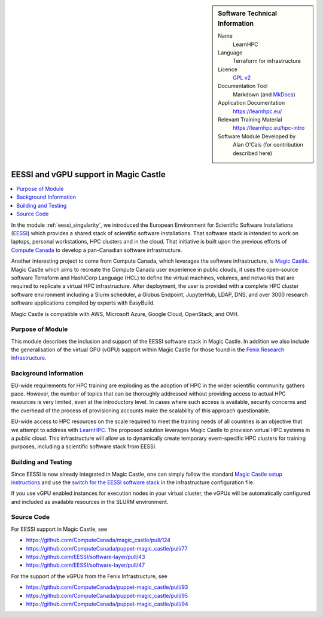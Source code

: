 ..  In ReStructured Text (ReST) indentation and spacing are very important (it is how ReST knows what to do with your
    document). For ReST to understand what you intend and to render it correctly please to keep the structure of this
    template. Make sure that any time you use ReST syntax (such as for ".. sidebar::" below), it needs to be preceded
    and followed by white space (if you see warnings when this file is built they this is a common origin for problems).

..  We allow the template to be standalone, so that the library maintainers add it in the right place

..  Firstly, let's add technical info as a sidebar and allow text below to wrap around it. This list is a work in
    progress, please help us improve it. We use *definition lists* of ReST_ to make this readable.

..  sidebar:: Software Technical Information

  Name
    LearnHPC

  Language
    Terraform for infrastructure

  Licence
    `GPL v2 <https://opensource.org/licenses/GPL-2.0>`_

  Documentation Tool
    Markdown (and `MkDocs <https://www.mkdocs.org/>`_)

  Application Documentation
    https://learnhpc.eu/

  Relevant Training Material
    https://learnhpc.eu/hpc-intro

  Software Module Developed by
    Alan O'Cais (for contribution described here)

.. _learnhpc_gpu:

######################################
EESSI and vGPU support in Magic Castle
######################################

..  Let's add a local table of contents to help people navigate the page

..  contents:: :local:

..  Add an abstract for a *general* audience here. Write a few lines that explains the "helicopter view" of why you are
    creating this module. For example, you might say that "This module is a stepping stone to incorporating XXXX effects
    into YYYY process, which in turn should allow ZZZZ to be simulated. If successful, this could make it possible to
    produce compound AAAA while avoiding expensive process BBBB and CCCC."

In the module :ref:`eessi_singularity`, we introduced the European Environment for
Scientific Software
Installations (`EESSI <https://eessi.github.io/docs/>`_) which provides a
shared stack of scientific software installations. That software stack is
intended to work on laptops, personal workstations, HPC clusters and in the cloud. That
initiative is built upon the previous efforts of
`Compute Canada <https://www.computecanada.ca/>`_ to develop a pan-Canadian software
infrastructure.

Another interesting project to come from Compute Canada, which leverages the software
infrastructure, is `Magic Castle <https://github.com/ComputeCanada/magic_castle>`_.
Magic Castle which aims to recreate the Compute Canada user experience in public clouds,
it uses the open-source software Terraform and HashiCorp Language (HCL) to define the
virtual machines, volumes, and networks that are required to replicate a virtual HPC
infrastructure. After deployment, the user is provided with a complete HPC cluster
software environment including a Slurm scheduler, a Globus Endpoint, JupyterHub, LDAP,
DNS, and over 3000 research software applications compiled by experts with EasyBuild.

Magic Castle is compatible with AWS, Microsoft Azure, Google Cloud, OpenStack, and OVH.

Purpose of Module
_________________

.. Keep the helper text below around in your module by just adding "..  " in front of it, which turns it into a comment

This module describes the inclusion and support of the EESSI software stack in Magic
Castle. In addition we also include the generalisation of the virtual GPU (vGPU) support
within Magic Castle for those found in the
`Fenix Research Infrastructure <https://fenix-ri.eu/>`_.

Background Information
______________________

.. Keep the helper text below around in your module by just adding "..  " in front of it, which turns it into a comment

EU-wide requirements for HPC training are exploding as the adoption of HPC in the wider
scientific community gathers pace. However, the number of topics that can be thoroughly
addressed without providing access to actual HPC resources is very limited, even at the
introductory level. In cases where such access is available, security concerns and the
overhead of the process of provisioning accounts make the scalability of this approach
questionable.

EU-wide access to HPC resources on the scale required to meet the training needs of all
countries is an objective that we attempt to address with
`LearnHPC <https://www.learnhpc.eu/>`_. The proposed
solution leverages Magic Castle to provision virtual HPC systems in a public cloud. This
infrastructure will allow us to dynamically create temporary event-specific HPC
clusters for training purposes, including a scientific software stack from EESSI.

Building and Testing
____________________

.. Keep the helper text below around in your module by just adding "..  " in front of it, which turns it into a comment

Since EESSI is now already integrated in Magic Castle, one can simply follow the
standard
`Magic Castle setup instructions <https://github.com/ComputeCanada/magic_castle#setup>`_
and use the
`switch for the EESSI software stack <https://github.com/ComputeCanada/magic_castle/blob/master/docs/README.md#417-software_stack-optional>`_
in the infrastructure configuration file.

If you use vGPU enabled instances for execution nodes in your virtual cluster, the vGPUs
will be automatically configured and included as available resources in the SLURM
environment.

Source Code
___________

.. Notice the syntax of a URL reference below `Text <URL>`_ the backticks matter!

For EESSI support in Magic Castle, see

* https://github.com/ComputeCanada/magic_castle/pull/124
* https://github.com/ComputeCanada/puppet-magic_castle/pull/77
* https://github.com/EESSI/software-layer/pull/43
* https://github.com/EESSI/software-layer/pull/47

For the support of the vGPUs from the Fenix Infrastructure, see

* https://github.com/ComputeCanada/puppet-magic_castle/pull/93
* https://github.com/ComputeCanada/puppet-magic_castle/pull/95
* https://github.com/ComputeCanada/puppet-magic_castle/pull/94

.. _ReST: http://www.sphinx-doc.org/en/stable/rest.html
.. _Sphinx: http://www.sphinx-doc.org/en/stable/markup/index.html
